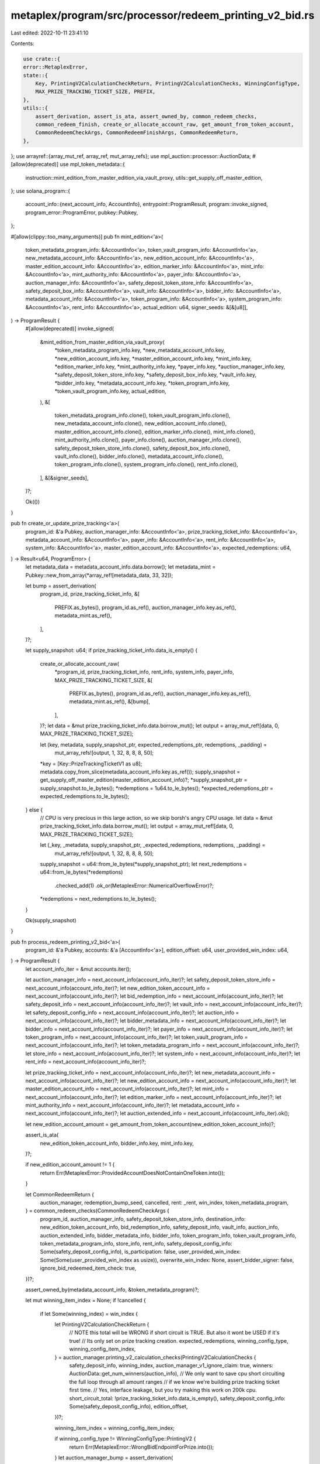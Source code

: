 metaplex/program/src/processor/redeem_printing_v2_bid.rs
========================================================

Last edited: 2022-10-11 23:41:10

Contents:

.. code-block:: rs

    use crate::{
    error::MetaplexError,
    state::{
        Key, PrintingV2CalculationCheckReturn, PrintingV2CalculationChecks, WinningConfigType,
        MAX_PRIZE_TRACKING_TICKET_SIZE, PREFIX,
    },
    utils::{
        assert_derivation, assert_is_ata, assert_owned_by, common_redeem_checks,
        common_redeem_finish, create_or_allocate_account_raw, get_amount_from_token_account,
        CommonRedeemCheckArgs, CommonRedeemFinishArgs, CommonRedeemReturn,
    },
};
use arrayref::{array_mut_ref, array_ref, mut_array_refs};
use mpl_auction::processor::AuctionData;
#[allow(deprecated)]
use mpl_token_metadata::{
    instruction::mint_edition_from_master_edition_via_vault_proxy,
    utils::get_supply_off_master_edition,
};
use solana_program::{
    account_info::{next_account_info, AccountInfo},
    entrypoint::ProgramResult,
    program::invoke_signed,
    program_error::ProgramError,
    pubkey::Pubkey,
};

#[allow(clippy::too_many_arguments)]
pub fn mint_edition<'a>(
    token_metadata_program_info: &AccountInfo<'a>,
    token_vault_program_info: &AccountInfo<'a>,
    new_metadata_account_info: &AccountInfo<'a>,
    new_edition_account_info: &AccountInfo<'a>,
    master_edition_account_info: &AccountInfo<'a>,
    edition_marker_info: &AccountInfo<'a>,
    mint_info: &AccountInfo<'a>,
    mint_authority_info: &AccountInfo<'a>,
    payer_info: &AccountInfo<'a>,
    auction_manager_info: &AccountInfo<'a>,
    safety_deposit_token_store_info: &AccountInfo<'a>,
    safety_deposit_box_info: &AccountInfo<'a>,
    vault_info: &AccountInfo<'a>,
    bidder_info: &AccountInfo<'a>,
    metadata_account_info: &AccountInfo<'a>,
    token_program_info: &AccountInfo<'a>,
    system_program_info: &AccountInfo<'a>,
    rent_info: &AccountInfo<'a>,
    actual_edition: u64,
    signer_seeds: &[&[u8]],
) -> ProgramResult {
    #[allow(deprecated)]
    invoke_signed(
        &mint_edition_from_master_edition_via_vault_proxy(
            *token_metadata_program_info.key,
            *new_metadata_account_info.key,
            *new_edition_account_info.key,
            *master_edition_account_info.key,
            *mint_info.key,
            *edition_marker_info.key,
            *mint_authority_info.key,
            *payer_info.key,
            *auction_manager_info.key,
            *safety_deposit_token_store_info.key,
            *safety_deposit_box_info.key,
            *vault_info.key,
            *bidder_info.key,
            *metadata_account_info.key,
            *token_program_info.key,
            *token_vault_program_info.key,
            actual_edition,
        ),
        &[
            token_metadata_program_info.clone(),
            token_vault_program_info.clone(),
            new_metadata_account_info.clone(),
            new_edition_account_info.clone(),
            master_edition_account_info.clone(),
            edition_marker_info.clone(),
            mint_info.clone(),
            mint_authority_info.clone(),
            payer_info.clone(),
            auction_manager_info.clone(),
            safety_deposit_token_store_info.clone(),
            safety_deposit_box_info.clone(),
            vault_info.clone(),
            bidder_info.clone(),
            metadata_account_info.clone(),
            token_program_info.clone(),
            system_program_info.clone(),
            rent_info.clone(),
        ],
        &[&signer_seeds],
    )?;

    Ok(())
}

pub fn create_or_update_prize_tracking<'a>(
    program_id: &'a Pubkey,
    auction_manager_info: &AccountInfo<'a>,
    prize_tracking_ticket_info: &AccountInfo<'a>,
    metadata_account_info: &AccountInfo<'a>,
    payer_info: &AccountInfo<'a>,
    rent_info: &AccountInfo<'a>,
    system_info: &AccountInfo<'a>,
    master_edition_account_info: &AccountInfo<'a>,
    expected_redemptions: u64,
) -> Result<u64, ProgramError> {
    let metadata_data = metadata_account_info.data.borrow();
    let metadata_mint = Pubkey::new_from_array(*array_ref![metadata_data, 33, 32]);

    let bump = assert_derivation(
        program_id,
        prize_tracking_ticket_info,
        &[
            PREFIX.as_bytes(),
            program_id.as_ref(),
            auction_manager_info.key.as_ref(),
            metadata_mint.as_ref(),
        ],
    )?;

    let supply_snapshot: u64;
    if prize_tracking_ticket_info.data_is_empty() {
        create_or_allocate_account_raw(
            *program_id,
            prize_tracking_ticket_info,
            rent_info,
            system_info,
            payer_info,
            MAX_PRIZE_TRACKING_TICKET_SIZE,
            &[
                PREFIX.as_bytes(),
                program_id.as_ref(),
                auction_manager_info.key.as_ref(),
                metadata_mint.as_ref(),
                &[bump],
            ],
        )?;
        let data = &mut prize_tracking_ticket_info.data.borrow_mut();
        let output = array_mut_ref![data, 0, MAX_PRIZE_TRACKING_TICKET_SIZE];

        let (key, metadata, supply_snapshot_ptr, expected_redemptions_ptr, redemptions, _padding) =
            mut_array_refs![output, 1, 32, 8, 8, 8, 50];

        *key = [Key::PrizeTrackingTicketV1 as u8];
        metadata.copy_from_slice(metadata_account_info.key.as_ref());
        supply_snapshot = get_supply_off_master_edition(master_edition_account_info)?;
        *supply_snapshot_ptr = supply_snapshot.to_le_bytes();
        *redemptions = 1u64.to_le_bytes();
        *expected_redemptions_ptr = expected_redemptions.to_le_bytes();
    } else {
        // CPU is very precious in this large action, so we skip borsh's angry CPU usage.
        let data = &mut prize_tracking_ticket_info.data.borrow_mut();
        let output = array_mut_ref![data, 0, MAX_PRIZE_TRACKING_TICKET_SIZE];

        let (_key, _metadata, supply_snapshot_ptr, _expected_redemptions, redemptions, _padding) =
            mut_array_refs![output, 1, 32, 8, 8, 8, 50];
        supply_snapshot = u64::from_le_bytes(*supply_snapshot_ptr);
        let next_redemptions = u64::from_le_bytes(*redemptions)
            .checked_add(1)
            .ok_or(MetaplexError::NumericalOverflowError)?;
        *redemptions = next_redemptions.to_le_bytes();
    }

    Ok(supply_snapshot)
}

pub fn process_redeem_printing_v2_bid<'a>(
    program_id: &'a Pubkey,
    accounts: &'a [AccountInfo<'a>],
    edition_offset: u64,
    user_provided_win_index: u64,
) -> ProgramResult {
    let account_info_iter = &mut accounts.iter();

    let auction_manager_info = next_account_info(account_info_iter)?;
    let safety_deposit_token_store_info = next_account_info(account_info_iter)?;
    let new_edition_token_account_info = next_account_info(account_info_iter)?;
    let bid_redemption_info = next_account_info(account_info_iter)?;
    let safety_deposit_info = next_account_info(account_info_iter)?;
    let vault_info = next_account_info(account_info_iter)?;
    let safety_deposit_config_info = next_account_info(account_info_iter)?;
    let auction_info = next_account_info(account_info_iter)?;
    let bidder_metadata_info = next_account_info(account_info_iter)?;
    let bidder_info = next_account_info(account_info_iter)?;
    let payer_info = next_account_info(account_info_iter)?;
    let token_program_info = next_account_info(account_info_iter)?;
    let token_vault_program_info = next_account_info(account_info_iter)?;
    let token_metadata_program_info = next_account_info(account_info_iter)?;
    let store_info = next_account_info(account_info_iter)?;
    let system_info = next_account_info(account_info_iter)?;
    let rent_info = next_account_info(account_info_iter)?;

    let prize_tracking_ticket_info = next_account_info(account_info_iter)?;
    let new_metadata_account_info = next_account_info(account_info_iter)?;
    let new_edition_account_info = next_account_info(account_info_iter)?;
    let master_edition_account_info = next_account_info(account_info_iter)?;
    let mint_info = next_account_info(account_info_iter)?;
    let edition_marker_info = next_account_info(account_info_iter)?;
    let mint_authority_info = next_account_info(account_info_iter)?;
    let metadata_account_info = next_account_info(account_info_iter)?;
    let auction_extended_info = next_account_info(account_info_iter).ok();

    let new_edition_account_amount = get_amount_from_token_account(new_edition_token_account_info)?;

    assert_is_ata(
        new_edition_token_account_info,
        bidder_info.key,
        mint_info.key,
    )?;

    if new_edition_account_amount != 1 {
        return Err(MetaplexError::ProvidedAccountDoesNotContainOneToken.into());
    }

    let CommonRedeemReturn {
        auction_manager,
        redemption_bump_seed,
        cancelled,
        rent: _rent,
        win_index,
        token_metadata_program,
    } = common_redeem_checks(CommonRedeemCheckArgs {
        program_id,
        auction_manager_info,
        safety_deposit_token_store_info,
        destination_info: new_edition_token_account_info,
        bid_redemption_info,
        safety_deposit_info,
        vault_info,
        auction_info,
        auction_extended_info,
        bidder_metadata_info,
        bidder_info,
        token_program_info,
        token_vault_program_info,
        token_metadata_program_info,
        store_info,
        rent_info,
        safety_deposit_config_info: Some(safety_deposit_config_info),
        is_participation: false,
        user_provided_win_index: Some(Some(user_provided_win_index as usize)),
        overwrite_win_index: None,
        assert_bidder_signer: false,
        ignore_bid_redeemed_item_check: true,
    })?;

    assert_owned_by(metadata_account_info, &token_metadata_program)?;

    let mut winning_item_index = None;
    if !cancelled {
        if let Some(winning_index) = win_index {
            let PrintingV2CalculationCheckReturn {
                // NOTE this total will be WRONG if short circuit is TRUE. But also it wont be USED if it's true!
                // Its only set on prize tracking creation.
                expected_redemptions,
                winning_config_type,
                winning_config_item_index,
            } = auction_manager.printing_v2_calculation_checks(PrintingV2CalculationChecks {
                safety_deposit_info,
                winning_index,
                auction_manager_v1_ignore_claim: true,
                winners: AuctionData::get_num_winners(auction_info),
                // We only want to save cpu short circuiting the full loop through all amount ranges
                // if we know we're building prize tracking ticket first time.
                // Yes, interface leakage, but you try making this work on 200k cpu.
                short_circuit_total: !prize_tracking_ticket_info.data_is_empty(),
                safety_deposit_config_info: Some(safety_deposit_config_info),
                edition_offset,
            })?;

            winning_item_index = winning_config_item_index;

            if winning_config_type != WinningConfigType::PrintingV2 {
                return Err(MetaplexError::WrongBidEndpointForPrize.into());
            }
            let auction_manager_bump = assert_derivation(
                program_id,
                auction_manager_info,
                &[PREFIX.as_bytes(), auction_info.key.as_ref()],
            )?;

            let supply_snapshot = create_or_update_prize_tracking(
                program_id,
                auction_manager_info,
                prize_tracking_ticket_info,
                metadata_account_info,
                payer_info,
                rent_info,
                system_info,
                master_edition_account_info,
                expected_redemptions,
            )?;

            let actual_edition = edition_offset
                .checked_add(supply_snapshot)
                .ok_or(MetaplexError::NumericalOverflowError)?;

            let signer_seeds = &[
                PREFIX.as_bytes(),
                auction_info.key.as_ref(),
                &[auction_manager_bump],
            ];

            mint_edition(
                token_metadata_program_info,
                token_vault_program_info,
                new_metadata_account_info,
                new_edition_account_info,
                master_edition_account_info,
                edition_marker_info,
                mint_info,
                mint_authority_info,
                payer_info,
                auction_manager_info,
                safety_deposit_token_store_info,
                safety_deposit_info,
                vault_info,
                bidder_info,
                metadata_account_info,
                token_program_info,
                system_info,
                rent_info,
                actual_edition,
                signer_seeds,
            )?;
        }
    };

    common_redeem_finish(CommonRedeemFinishArgs {
        program_id,
        auction_manager,
        auction_manager_info,
        bidder_metadata_info,
        rent_info,
        system_info,
        payer_info,
        bid_redemption_info,
        vault_info,
        safety_deposit_config_info: Some(safety_deposit_config_info),
        redemption_bump_seed,
        winning_index: win_index,
        bid_redeemed: true,
        participation_redeemed: false,
        winning_item_index,
        overwrite_win_index: None,
    })?;

    Ok(())
}


